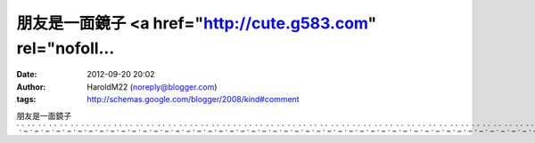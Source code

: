 朋友是一面鏡子 <a href="http://cute.g583.com" rel="nofoll...
#####################################################
:date: 2012-09-20 20:02
:author: HaroldM22 (noreply@blogger.com)
:tags: http://schemas.google.com/blogger/2008/kind#comment

朋友是一面鏡子
`.`_\ `.`_\ `.`_\ `.`_\ `.`_\ `.`_\ `.`_\ `.`_\ `.`_\ `.`_\ `.`_\ `.`_\ `.`_\ `.`_\ `.`_\ `.`_\ `.`_\ `.`_\ `.`_\ `.`_\ `.`_\ `.`_\ `.`_\ `.`_\ `.`_\ `.`_\ `.`_\ `.`_\ `.`_\ `.`_\ `.`_\ `.`_\ `.`_\ `.`_\ `.`_\ `.`_\ `.`_\ `.`_\ `.`_\ `.`_\ `.`_\ `.`_\ `.`_\ `.`_\ `.`_\ `.`_\ `.`_\ `.`_\ `.`_\ `.`_\ `.`_\ `.`_\ `.`_\ `.`_\ `.`_\ `.`_\ `.`_\ `.`_\ `.`_\ `.`_

.. _.: http://cute.g583.com
.. _.: http://dd.g583.com
.. _.: http://baby.g583.com
.. _.: http://apple.g583.com
.. _.: http://www.g583.com
.. _.: http://080.g583.com
.. _.: http://18baby.g583.com
.. _.: http://18room.g583.com
.. _.: http://18sex.g583.com
.. _.: http://1by1.g583.com
.. _.: http://38mm.g583.com
.. _.: http://69.g583.com
.. _.: http://cute.cute410.com
.. _.: http://dd.cute410.com
.. _.: http://baby.cute410.com
.. _.: http://apple.cute410.com
.. _.: http://www.cute410.com
.. _.: http://080.cute410.com
.. _.: http://18baby.cute410.com
.. _.: http://18room.cute410.com
.. _.: http://18sex.cute410.com
.. _.: http://1by1.cute410.com
.. _.: http://38mm.cute410.com
.. _.: http://69.cute410.com
.. _.: http://cute.cam747.com
.. _.: http://dd.cam747.com
.. _.: http://baby.cam747.com
.. _.: http://apple.cam747.com
.. _.: http://www.cam747.com
.. _.: http://080.cam747.com
.. _.: http://18baby.cam747.com
.. _.: http://18room.cam747.com
.. _.: http://18sex.cam747.com
.. _.: http://1by1.cam747.com
.. _.: http://38mm.cam747.com
.. _.: http://69.cam747.com
.. _.: http://cute.c468.com
.. _.: http://dd.c468.com
.. _.: http://baby.c468.com
.. _.: http://apple.c468.com
.. _.: http://www.c468.com
.. _.: http://080.c468.com
.. _.: http://18baby.c468.com
.. _.: http://18room.c468.com
.. _.: http://18sex.c468.com
.. _.: http://1by1.c468.com
.. _.: http://38mm.c468.com
.. _.: http://69.c468.com
.. _.: http://cute.b042.com
.. _.: http://dd.b042.com
.. _.: http://baby.b042.com
.. _.: http://apple.b042.com
.. _.: http://www.b042.com
.. _.: http://080.b042.com
.. _.: http://18baby.b042.com
.. _.: http://18room.b042.com
.. _.: http://18sex.b042.com
.. _.: http://1by1.b042.com
.. _.: http://38mm.b042.com
.. _.: http://69.b042.com
